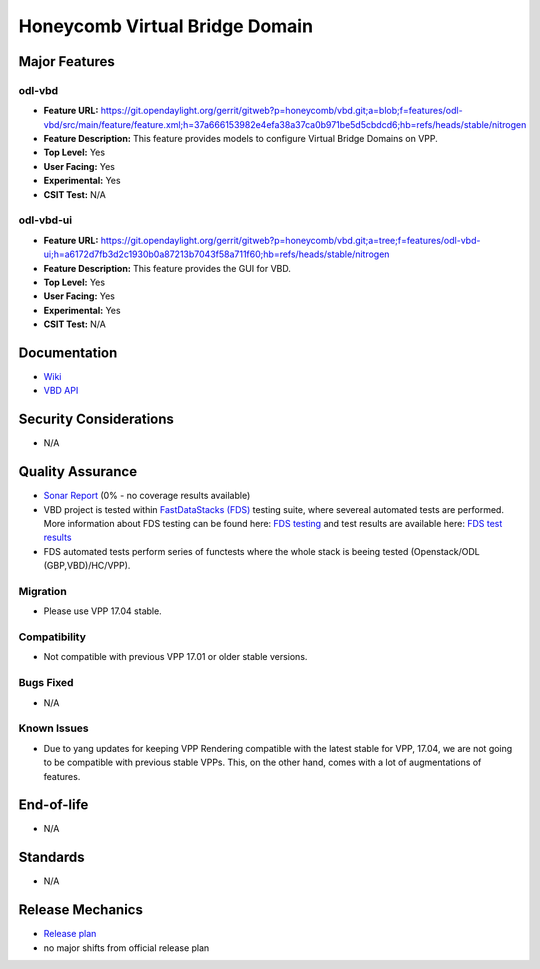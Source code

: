 ===============================
Honeycomb Virtual Bridge Domain
===============================

Major Features
==============

odl-vbd
-------

* **Feature URL:** https://git.opendaylight.org/gerrit/gitweb?p=honeycomb/vbd.git;a=blob;f=features/odl-vbd/src/main/feature/feature.xml;h=37a666153982e4efa38a37ca0b971be5d5cbdcd6;hb=refs/heads/stable/nitrogen
* **Feature Description:**  This feature provides models to configure Virtual Bridge Domains on VPP.
* **Top Level:** Yes
* **User Facing:** Yes
* **Experimental:** Yes
* **CSIT Test:** N/A

odl-vbd-ui
----------

* **Feature URL:** https://git.opendaylight.org/gerrit/gitweb?p=honeycomb/vbd.git;a=tree;f=features/odl-vbd-ui;h=a6172d7fb3d2c1930b0a87213b7043f58a711f60;hb=refs/heads/stable/nitrogen
* **Feature Description:**  This feature provides the GUI for VBD.
* **Top Level:** Yes
* **User Facing:** Yes
* **Experimental:** Yes
* **CSIT Test:** N/A


Documentation
=============

* `Wiki <https://wiki.opendaylight.org/view/Honeycomb/VBD>`_
* `VBD API <https://wiki.opendaylight.org/view/Honeycomb/VBD/API>`_

Security Considerations
=======================

* N/A

Quality Assurance
=================

* `Sonar Report <https://sonar.opendaylight.org/overview?id=68028>`_ (0% - no coverage results available)
* VBD project is tested within `FastDataStacks (FDS) <https://wiki.opnfv.org/display/fds/FastDataStacks+Home>`_ testing suite, where severeal automated
  tests are performed. More information about FDS testing can be found here:
  `FDS testing <https://wiki.opnfv.org/display/fds/FDS+Testing>`_ and test
  results are available here: `FDS test results <http://testresults.opnfv.org/reporting/master/functest/status-apex.html>`_
* FDS automated tests perform series of functests where the whole stack is
  beeing tested (Openstack/ODL (GBP,VBD)/HC/VPP).

Migration
---------

* Please use VPP 17.04 stable.

Compatibility
-------------

* Not compatible with previous VPP 17.01 or older stable versions.

Bugs Fixed
----------

* N/A


Known Issues
------------

* Due to yang updates for keeping VPP Rendering compatible with the latest
  stable for VPP, 17.04, we are not going to be compatible with previous stable
  VPPs. This, on the other hand, comes with a lot of augmentations of features.

End-of-life
===========

* N/A

Standards
=========

* N/A

Release Mechanics
=================

* `Release plan <https://wiki.opendaylight.org/view/Honeycomb/VBD/Nitrogen/Release_Plan>`_
* no major shifts from official release plan
